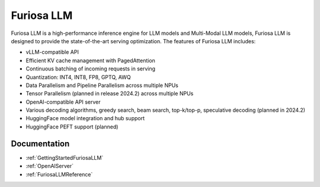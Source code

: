 .. _FuriosaLLM:

****************************************************
Furiosa LLM
****************************************************

Furiosa LLM is a high-performance inference engine for LLM models and Multi-Modal LLM models,
Furiosa LLM is designed to provide the state-of-the-art serving optimization.
The features of Furiosa LLM includes:

* vLLM-compatible API
* Efficient KV cache management with PagedAttention
* Continuous batching of incoming requests in serving
* Quantization: INT4, INT8, FP8, GPTQ, AWQ
* Data Parallelism and Pipeline Parallelism across multiple NPUs
* Tensor Parallelism (planned in release 2024.2) across multiple NPUs
* OpenAI-compatible API server
* Various decoding algorithms, greedy search, beam search, top-k/top-p, speculative decoding (planned in 2024.2)
* HuggingFace model integration and hub support
* HuggingFace PEFT support (planned)


Documentation
--------------------------------------------
* :ref:`GettingStartedFuriosaLLM`
* :ref:`OpenAIServer`
* :ref:`FuriosaLLMReference`
